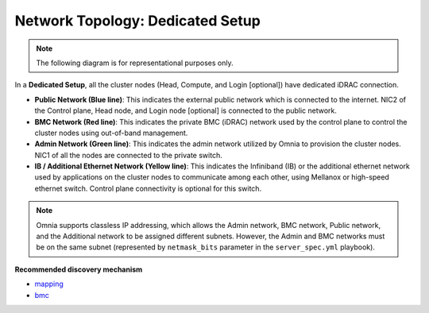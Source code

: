 Network Topology: Dedicated Setup
====================================

.. note:: The following diagram is for representational purposes only.

.. image:: ../../images/Dedicated_NT.png

In a **Dedicated Setup**, all the cluster nodes (Head, Compute, and Login [optional]) have dedicated iDRAC connection.

* **Public Network (Blue line)**: This indicates the external public network which is connected to the internet. NIC2 of the Control plane, Head node, and Login node [optional] is connected to the public network.

* **BMC Network (Red line)**: This indicates the private BMC (iDRAC) network used by the control plane to control the cluster nodes using out-of-band management.

* **Admin Network (Green line)**: This indicates the admin network utilized by Omnia to provision the cluster nodes. NIC1 of all the nodes are connected to the private switch.

* **IB / Additional Ethernet Network (Yellow line)**: This indicates the Infiniband (IB) or the additional ethernet network used by applications on the cluster nodes to communicate among each other, using Mellanox or high-speed ethernet switch. Control plane connectivity is optional for this switch.

.. note:: Omnia supports classless IP addressing, which allows the Admin network, BMC network, Public network, and the Additional network to be assigned different subnets. However, the Admin and BMC networks must be on the same subnet (represented by ``netmask_bits`` parameter in the ``server_spec.yml`` playbook).

**Recommended discovery mechanism**

* `mapping <../../OmniaInstallGuide/Ubuntu/Provision/DiscoveryMechanisms/mappingfile.html>`_
* `bmc <../../OmniaInstallGuide/Ubuntu/Provision/DiscoveryMechanisms/bmc.html>`_

